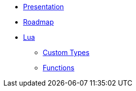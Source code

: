 * xref:index.adoc[Presentation]
* xref:roadmap.adoc[Roadmap]
* xref:lua/index.adoc[Lua]
** xref:lua/types/index.adoc[Custom Types]
** xref:lua/functions/index.adoc[Functions]